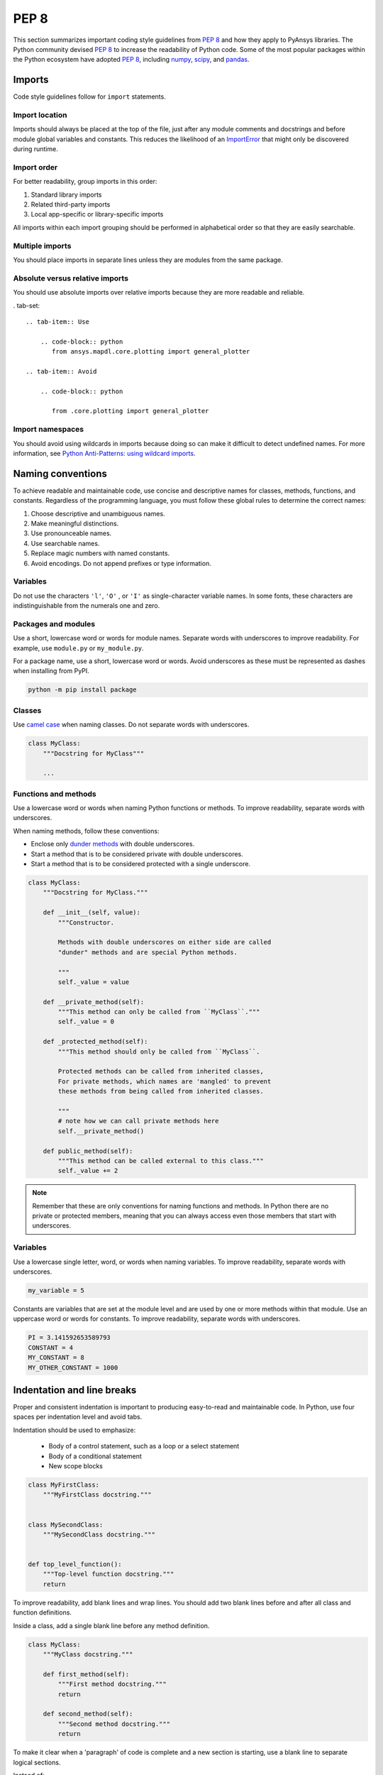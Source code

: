 PEP 8
=====
This section summarizes important coding style guidelines from `PEP 8`_
and how they apply to PyAnsys libraries. The Python community devised `PEP 8`_ 
to increase the readability of Python code. Some of the most popular
packages within the Python ecosystem have adopted `PEP 8`_,
including `numpy`_, `scipy`_, and `pandas`_.

.. _PEP 8: https://www.python.org/dev/peps/pep-0008/
.. _numpy: https://numpy.org/
.. _scipy: https://www.scipy.org/
.. _pandas: https://pandas.pydata.org/


Imports
-------
Code style guidelines follow for ``import`` statements.

Import location
~~~~~~~~~~~~~~~
Imports should always be placed at the top of the file, just after any
module comments and docstrings and before module global variables and
constants. This reduces the likelihood of an `ImportError`_ that
might only be discovered during runtime.

.. _ImportError: https://docs.python.org/3/library/exceptions.html#ImportError

.. tab-set::

   .. tab-item:: Use

      .. code-block:: python

         import math


         def compute_logbase8(x):
             return math.log(8, x)

   .. tab-item:: Avoid

      .. code-block:: python

         def compute_logbase8(x):
             import math

             return math.log(8, x)




Import order
~~~~~~~~~~~~
For better readability, group imports in this order:

#. Standard library imports
#. Related third-party imports
#. Local app-specific or library-specific imports

All imports within each import grouping should be performed in alphabetical order
so that they are easily searchable.

.. tab-set::


   .. tab-item:: Use

      .. code-block:: python

         import math
         import subprocess
         import sys

         from mypackage import mymodule


         def compute_logbase8(x):
             return math.log(8, x)

   .. tab-item:: Avoid

      .. code-block:: python

         import sys
         import subprocess
         from mypackage import mymodule
         import math


         def compute_logbase8(x):
             return math.log(8, x)


Multiple imports
~~~~~~~~~~~~~~~~
You should place imports in separate lines unless they are modules from the same
package.

.. tab-set::

    .. tab-item:: Use
    
        .. code-block:: python
        
           import math
           import sys

           from my_package import my_module, my_other_module
        

           def compute_logbase8(x):
               return math.log(8, x)

    .. tab-item:: Avoid

        .. code-block:: python
        
           import math, sys

           from my_package import my_module
           from my_package import my_other_module
        

           def compute_logbase8(x):
               return math.log(8, x)
    

Absolute versus relative imports
~~~~~~~~~~~~~~~~~~~~~~~~~~~~~~~~
You should use absolute imports over relative imports because they are 
more readable and reliable.

. tab-set::


    .. tab-item:: Use
    
        .. code-block:: python
           from ansys.mapdl.core.plotting import general_plotter

    .. tab-item:: Avoid

        .. code-block:: python

           from .core.plotting import general_plotter


Import namespaces
~~~~~~~~~~~~~~~~~
You should avoid using wildcards in imports because doing so can make it
difficult to detect undefined names. For more information, see `Python
Anti-Patterns: using wildcard imports
<https://docs.quantifiedcode.com/python-anti-patterns/maintainability/from_module_import_all_used.html>`_.

.. tab-set::


    .. tab-item:: Use
    
        .. code-block:: python
        
            from my_package.my_module import myclass

    .. tab-item:: Avoid
    
        .. code-block:: python
        
            from my_package.my_module import *

Naming conventions
------------------
To achieve readable and maintainable code, use concise and descriptive names for classes,
methods, functions, and constants. Regardless of the programming language, you must follow these
global rules to determine the correct names:

#. Choose descriptive and unambiguous names.
#. Make meaningful distinctions.
#. Use pronounceable names.
#. Use searchable names.
#. Replace magic numbers with named constants.
#. Avoid encodings. Do not append prefixes or type information.


Variables
~~~~~~~~~
Do not use the characters ``'l'``, ``'O'`` , or ``'I'`` as single-character
variable names. In some fonts, these characters are indistinguishable from the
numerals one and zero.


Packages and modules
~~~~~~~~~~~~~~~~~~~~
Use a short, lowercase word or words for module names. Separate words
with underscores to improve readability. For example, use ``module.py``
or ``my_module.py``.

For a package name, use a short, lowercase word or words. Avoid
underscores as these must be represented as dashes when installing
from PyPI.

.. code::

   python -m pip install package


Classes
~~~~~~~
Use `camel case <https://en.wikipedia.org/wiki/Camel_case>`_ when naming
classes. Do not separate words with underscores. 

.. code:: python

   class MyClass:
       """Docstring for MyClass"""

       ...


Functions and methods
~~~~~~~~~~~~~~~~~~~~~
Use a lowercase word or words when naming Python functions or methods. To
improve readability, separate words with underscores.

When naming methods, follow these conventions:

- Enclose only `dunder methods`_ with double underscores.
- Start a method that is to be considered private with double underscores.
- Start a method that is to be considered protected with a single underscore.

.. _dunder methods: https://docs.python.org/3/reference/datamodel.html#special-method-names

.. code:: python

   class MyClass:
       """Docstring for MyClass."""

       def __init__(self, value):
           """Constructor.

           Methods with double underscores on either side are called
           "dunder" methods and are special Python methods.

           """
           self._value = value

       def __private_method(self):
           """This method can only be called from ``MyClass``."""
           self._value = 0

       def _protected_method(self):
           """This method should only be called from ``MyClass``.

           Protected methods can be called from inherited classes,
           For private methods, which names are 'mangled' to prevent
           these methods from being called from inherited classes.

           """
           # note how we can call private methods here
           self.__private_method()

       def public_method(self):
           """This method can be called external to this class."""
           self._value += 2


.. note:: 

   Remember that these are only conventions for naming functions and methods. In Python
   there are no private or protected members, meaning that you can always access even
   those members that start with underscores.

Variables
~~~~~~~~~
Use a lowercase single letter, word, or words when naming variables. To improve
readability, separate words with underscores.

.. code:: python

    my_variable = 5

Constants are variables that are set at the module level and are used by one or
more methods within that module. Use an uppercase word or words for constants.
To improve readability, separate words with underscores.

.. code:: python

    PI = 3.141592653589793
    CONSTANT = 4
    MY_CONSTANT = 8
    MY_OTHER_CONSTANT = 1000

Indentation and line breaks
---------------------------
Proper and consistent indentation is important to producing
easy-to-read and maintainable code. In Python, use four spaces per
indentation level and avoid tabs. 

Indentation should be used to emphasize:

 - Body of a control statement, such as a loop or a select statement
 - Body of a conditional statement
 - New scope blocks

.. code:: python

   class MyFirstClass:
       """MyFirstClass docstring."""


   class MySecondClass:
       """MySecondClass docstring."""


   def top_level_function():
       """Top-level function docstring."""
       return

To improve readability, add blank lines and wrap lines. You
should add two blank lines before and after all class and function
definitions.

Inside a class, add a single blank line before any method definition.

.. code-block:: python

   class MyClass:
       """MyClass docstring."""

       def first_method(self):
           """First method docstring."""
           return

       def second_method(self):
           """Second method docstring."""
           return

To make it clear when a 'paragraph' of code is complete and a new section
is starting, use a blank line to separate logical sections.

Instead of:

.. tab-set::

    .. tab-item:: Use
    
        .. code-block:: python

           if x < y:
               ...
           else:
               if x > y:
                   ...
               else:
                   ...

           if x > 0 and x < 10:
               print("x is a positive single digit.")
           elif x < 0:
               print("x is less than zero.")

    .. tab-item:: Avoid
    
        .. code-block:: python

           if x < y:
               ...

           else:
               if x > y:
                   ...

               else:
                   ...

           if x > 0 and x < 10:
               print("x is a positive single digit.")
    

Maximum line length
-------------------
For source code, best practice is to keep the line length at or below
100 characters. For docstrings and comments, best practice is to keep
the length at or below 72 characters.

Lines longer than these recommended limits might not display properly
on some terminals and tools or might be difficult to follow. For example,
this line is difficult to follow:


.. tab-set::

    .. tab-item:: Use

        .. code-block:: python

            employee_hours = [
                schedule.earliest_hour
                for employee in self.public_employees
                for schedule in employee.schedules
            ]

    .. tab-item:: Avoid

        .. code-block:: python

            # fmt: off

            employee_hours = [schedule.earliest_hour for employee in self.public_employees for schedule in employee.schedules]

            # fmt: on

Alternatively, instead of writing a list comprehension, you can use a
classic loop.

Notice that sometimes it is not be possible to keep the line length below the
desired value without breaking the syntax rules.

Comments
--------
Because a PyAnsys library generally involves multiple physics domains,
people reading its source code do not have the same background as
the developers who wrote it. This is why it is important for a library
to have well commented and documented source code. Comments that
contradict the code are worse than no comments. Always make a priority
of keeping comments up to date with the code.

Comments should be complete sentences. The first word should be
capitalized, unless it is an identifier that begins with a lowercase
letter.

Here are general guidelines for writing comments:

#. Always try to explain yourself in code by making it
   self-documenting with clear variable names.
#. Don't be redundant.
#. Don't add obvious noise.
#. Don't use closing brace comments.
#. Don't comment out code that is unused. Remove it.
#. Use explanations of intent.
#. Clarify the code.
#. Warn of consequences.

Obvious portions of the source code should not be commented. 
For example, the following comment is not needed:

.. code:: python

   # increment the counter
   i += 1

However, if code behavior is not self-apparent, it should be documented.
Otherwise, future developers might remove code that they see as unnecessary.

.. code:: python

   # Be sure to reset the object's cache prior to exporting. Otherwise,
   # some portions of the database in memory will not be written.
   obj.update_cache()
   obj.write(filename)


Inline comments
~~~~~~~~~~~~~~~
Use inline comments sparingly. An inline comment is a comment on the
same line as a statement.

Inline comments should be separated by two spaces from the statement. 

.. code:: python

    x = 5  # This is an inline comment

Inline comments that state the obvious are distracting and should be
avoided:

.. code:: python

    x = x + 1  # Increment x


Focus on writing self-documenting code and using short but
descriptive variable names.  

.. tab-set::

    .. tab-item:: Use
    
        .. code:: python
        
            user_name = "John Smith"

    .. tab-item:: Avoid

        .. code:: python
        
           x = "John Smith"  # Student Name


Docstrings
~~~~~~~~~~
A docstring is a string literal that occurs as the first statement in
a module, function, class, or method definition. A docstring becomes
the doc special attribute of the object.

Write docstrings for all public modules, functions, classes, and
methods. Docstrings are not necessary for private methods, but such
methods should have comments that describe what they do.

To create a docstring, surround the comments with three double quotes
on either side.

For a one-line docstring, keep both the starting and ending ``"""`` on the
same line: 

.. code:: python

    """This is a docstring."""

For a multi-line docstring, put the ending ``"""`` on a line by itself.

For more information on docstrings for PyAnsys libraries, see
:ref:`Documentation style`.


Programming recommendations
---------------------------
The following sections provide some `PEP8
<https://www.python.org/dev/peps/pep-0008/>`_ recommendations for removing
ambiguity and preserving consistency. Additionally, they address some common
pitfalls that occur when writing Python code.


Booleans and comparisons
~~~~~~~~~~~~~~~~~~~~~~~~
Don't compare Boolean values to ``True`` or ``False`` using the
equivalence operator.

.. tab-set::

    .. tab-item:: Use

        .. code-block:: python
        
           if my_bool:
               return result

    .. tab-item:: Avoid

        .. code-block:: python
        
           if my_bool == True:
               return result

Knowing that empty sequences are evaluated to ``False``, don't compare the
length of these objects but rather consider how they would evaluate
by using ``bool(<object>)``.

.. tab-set::

    .. tab-item:: Use
    
        .. code-block:: python
        
            my_list = []
            if not my_list:
                raise ValueError("List is empty")

    .. tab-item:: Avoid
    
        .. code-block:: python
    
            my_list = []
            if not len(my_list):
                raise ValueError("List is empty")


In ``if`` statements, use ``is not`` rather than ``not ...``. 

.. tab-set::

    .. tab-item:: Use
    
        .. code-block:: python
        
            if x is not None:
                return "x exists!"

    .. tab-item:: Avoid

        .. code-block:: python
        
            if not x is None:
                return x


Also, avoid ``if x:`` when you mean ``if x is not None:``.  This is
especially important when parsing arguments.


Handling strings
~~~~~~~~~~~~~~~~
Use ``.startswith()`` and ``.endswith()`` instead of slicing.


.. tab-set:: 

    .. tab-item:: Use
    
        .. code-block:: python
        
           if word.startswith("cat"):
               print("The word starts with 'cat'.")
        
           if file_name.endswith(".jpg"):
               print("The file is a JPEG.")

    .. tab-item:: Avoid

        .. code-block:: python
        
           if word[:3] == "cat":
               print("The word starts with 'cat'.")
        
           if file_name[-4:] == ".jpg":
               print("The file is a JPEG.")


Reading the Windows registry
~~~~~~~~~~~~~~~~~~~~~~~~~~~~
Never read the Windows registry or write to it because this is dangerous and 
makes it difficult to deploy libraries on different environments or operating
systems.

.. tab-set::

    .. tab-item:: Avoid

        .. code-block:: python

            self.sDesktopinstallDirectory = Registry.GetValue(
                "HKEY_LOCAL_MACHINE\Software\Ansoft\ElectronicsDesktop\{}\Desktop".format(
                    self.sDesktopVersion
                ),
                "InstallationDirectory",
                "",
            )


Duplicated code
~~~~~~~~~~~~~~~
Follow the DRY principle, which states that "Every piece of knowledge
must have a single, unambiguous, authoritative representation within a
system."  Follow this principle unless it overly complicates
the code. For instance, the following example converts Fahrenheit to Kelvin
twice, which now requires the developer to maintain two separate lines
that do the same thing.


.. tab-set::

    .. tab-item:: Use
    
        .. code-block:: python
        
            def fahr_to_kelvin(fahr):
                """Convert temperature in Fahrenheit to Kelvin.

                Parameters
                ----------
                fahr : int or float
                    Temperature in Fahrenheit.

                Returns
                -------
                kelvin : float
                   Temperature in Kelvin.

                """
                return ((fahr - 32) * (5 / 9)) + 273.15


            new_temp = fahr_to_kelvin(55)
            new_temp_k = fahr_to_kelvin(46)

    .. tab-item:: Avoid
    
        .. code-block:: python
        
            temp = 55
            new_temp = ((temp - 32) * (5 / 9)) + 273.15

            temp2 = 46
            new_temp_k = ((temp2 - 32) * (5 / 9)) + 273.15


This is a trivial example, but you can apply this approach for a
variety of both simple and complex algorithms and workflows. Another
advantage of this approach is that you can implement unit testing
for this method.

.. code:: python

   import numpy as np


   def test_fahr_to_kelvin():
       np.testing.assert_allclose(12.7778, fahr_to_kelvin(55))

Now, you have only one line of code to verify. You can also use
a testing framework such as ``pytest`` to test that the method is
correct.


Nested blocks
~~~~~~~~~~~~~
Avoid deeply nested block structures (such as conditional blocks and loops)
within one single code block. 

.. code:: python

   def validate_something(self, a, b, c):
       if a > b:
           if a * 2 > b:
               if a * 3 < b:
                   raise ValueError
           else:
               for i in range(10):
                   c += self.validate_something_else(a, b, c)
                   if c > b:
                       raise ValueError
                   else:
                       d = self.foo(b, c)
                       # recursive
                       e = self.validate_something(a, b, d)


Aside from the lack of comments, this complex method
is difficult to debug and validate with unit testing. It would
be far better to implement more validation methods and join conditional
blocks.

For a conditional block, the maximum depth recommended is four. If you
think you need more for the algorithm, create small functions that are
reusable and unit-testable.


Loops
~~~~~
While there is nothing inherently wrong with nested loops, to avoid
certain pitfalls, steer clear of having loops with more than two levels. In
some cases, you can rely on coding mechanisms like list comprehensions 
to circumvent nested loops. 

.. tab-set::

   .. tab-item:: Use

        .. code-block:: python

            squares = [i * i for i in range(10)]


        .. code-block:: pycon

            >>> print(f"{squares = }")
            squares = [0, 1, 4, 9, 16, 25, 36, 49, 64, 81]

   .. tab-item:: Avoid

        .. code-block:: python
        
            squares = []
            for i in range(10):
                squares.append(i * i)

        .. code-block:: pycon

            >>> print(f"{squares = }")
            squares = [0, 1, 4, 9, 16, 25, 36, 49, 64, 81]


If the loop is too complicated for creating a list comprehension,
consider creating small functions and calling these instead. For
example, to extract all consonants in a sentence:

.. tab-set::

    .. tab-item:: Use
    
        .. code-block:: python
    
            def is_consonant(letter):
                """Return ``True`` when a letter is a consonant."""
                vowels = "aeiou"
                return letter.isalpha() and letter.lower() not in vowels
        
        .. code-block:: pycon
            
            >>> sentence = "This is a sample sentence."
            >>> consonants = [letter for letter in sentence if is_consonant(letter)]
            >>> print(f"{consonants = }")

            consonants = ['T', 'h', 's', 's', 's', 'm', 'p', 'l', 's', 'n', 't', 'n', 'c']

    .. tab-item:: Avoid
    
        .. code-block:: python
        
            sentence = "This is a sample sentence."
            vowels = "aeiou"
            consonants = []
            for letter in sentence:
                if letter.isalpha() and letter.lower() not in vowels:
                    consonants.append(letter)
        
        .. code-block:: pycon 
        
            >>> print(f"{consonants = }")

            consonants = ['T', 'h', 's', 's', 's', 'm', 'p', 'l', 's', 'n', 't', 'n', 'c']

The second approach is more readable and better documented. Additionally,
you could implement a unit test for ``is_consonant``.


Security considerations
-----------------------

Security, an ongoing process involving people and practices, ensures app confidentiality, integrity, and availability [#]_.
Any library should be secure and implement good practices that avoid or mitigate possible security risks.
This is especially relevant in libraries that request user input (such as web services).
Because security is a broad topic, you should review this useful Python-specific resource:

* `10 Unknown Security Pitfalls for Python <https://blog.sonarsource.com/10-unknown-security-pitfalls-for-python>`_ - By Dennis Brinkrolf - Sonar source blog

.. [#] Wikipedia - `Software development security <https://en.wikipedia.org/wiki/Software_development_security>`_. 
